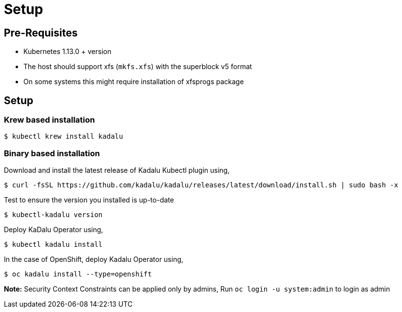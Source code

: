 = Setup

== Pre-Requisites

- Kubernetes 1.13.0 + version
- The host should support xfs (`mkfs.xfs`) with the superblock v5 format
  - On some systems this might require installation of xfsprogs package

== Setup

=== Krew based installation

[source,console]
----
$ kubectl krew install kadalu
----

=== Binary based installation

Download and install the latest release of Kadalu Kubectl plugin using,

[source,console]
----
$ curl -fsSL https://github.com/kadalu/kadalu/releases/latest/download/install.sh | sudo bash -x
----

Test to ensure the version you installed is up-to-date

[source,console]
----
$ kubectl-kadalu version
----

Deploy KaDalu Operator using,

[source,console]
----
$ kubectl kadalu install
----

In the case of OpenShift, deploy Kadalu Operator using,

[source,console]
----
$ oc kadalu install --type=openshift
----

**Note:** Security Context Constraints can be applied only by admins, Run `oc login -u system:admin` to login as admin
